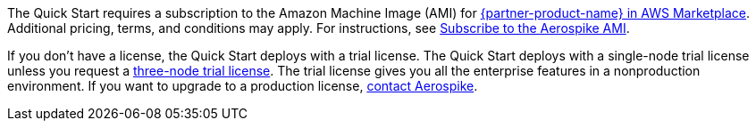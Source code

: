 // Include details about any licenses and how to sign up. Provide links as appropriate.

The Quick Start requires a subscription to the Amazon Machine Image (AMI) for https://aws.amazon.com/marketplace/pp/prodview-ouzvxjdgfsa64/[{partner-product-name} in AWS Marketplace^]. Additional pricing, terms, and conditions may apply. For instructions, see link:#_subscribe_to_the_aerospike_ami[Subscribe to the Aerospike AMI].

If you don't have a license, the Quick Start deploys with a trial license. The Quick Start deploys with a single-node trial license unless you request a https://aerospike.com/lp/aws-three-node/[three-node trial license^]. The trial license gives you all the enterprise features in a nonproduction environment. If you want to upgrade to a production license, https://aerospike.com/forms/contact-us/[contact Aerospike^].